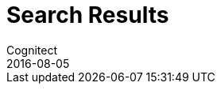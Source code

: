 = Search Results
Cognitect
2016-08-05
:type: search
:toc: macro
:icons: font

ifdef::env-github,env-browser[:outfilesuffix: .adoc]

